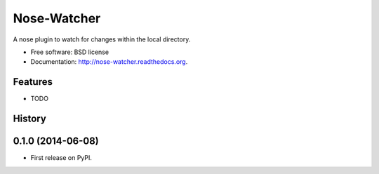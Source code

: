 ===============================
Nose-Watcher
===============================

.. image:: https://badge.fury.io/py/nose-watcher.png
    :target: http://badge.fury.io/py/nose-watcher

.. image:: https://travis-ci.org/solarnz/nose-watcher.png?branch=master
        :target: https://travis-ci.org/solarnz/nose-watcher

.. image:: https://pypip.in/d/nose-watcher/badge.png
        :target: https://pypi.python.org/pypi/nose-watcher

.. image:: https://coveralls.io/repos/solarnz/nose-watcher/badge.png?branch=master
        :target: https://coveralls.io/r/solarnz/nose-watcher?branch=master


A nose plugin to watch for changes within the local directory.

* Free software: BSD license
* Documentation: http://nose-watcher.readthedocs.org.

Features
--------

* TODO




History
-------

0.1.0 (2014-06-08)
---------------------

* First release on PyPI.

